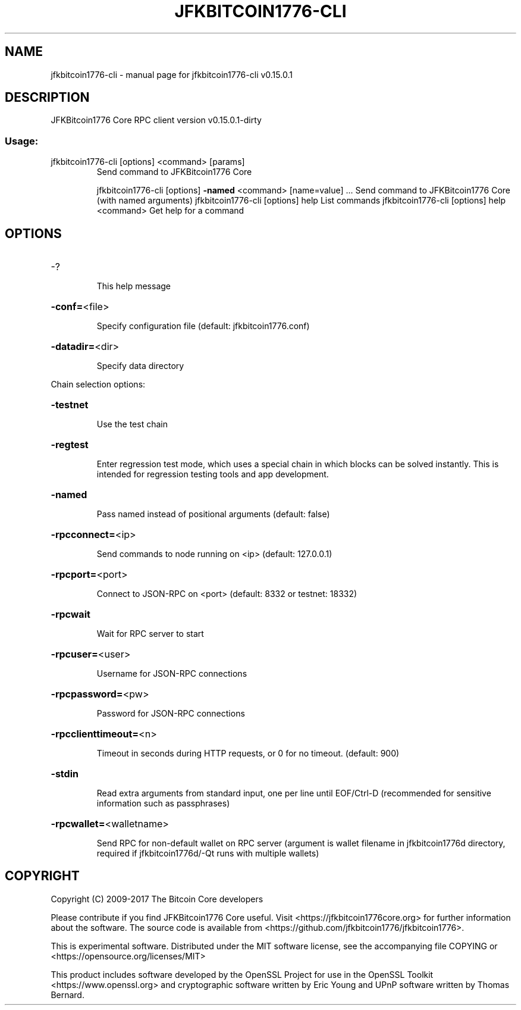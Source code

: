 .\" DO NOT MODIFY THIS FILE!  It was generated by help2man 1.47.3.
.TH JFKBITCOIN1776-CLI "1" "September 2017" "jfkbitcoin1776-cli v0.15.0.1" "User Commands"
.SH NAME
jfkbitcoin1776-cli \- manual page for jfkbitcoin1776-cli v0.15.0.1
.SH DESCRIPTION
JFKBitcoin1776 Core RPC client version v0.15.0.1\-dirty
.SS "Usage:"
.TP
jfkbitcoin1776\-cli [options] <command> [params]
Send command to JFKBitcoin1776 Core
.IP
jfkbitcoin1776\-cli [options] \fB\-named\fR <command> [name=value] ... Send command to JFKBitcoin1776 Core (with named arguments)
jfkbitcoin1776\-cli [options] help                List commands
jfkbitcoin1776\-cli [options] help <command>      Get help for a command
.SH OPTIONS
.HP
\-?
.IP
This help message
.HP
\fB\-conf=\fR<file>
.IP
Specify configuration file (default: jfkbitcoin1776.conf)
.HP
\fB\-datadir=\fR<dir>
.IP
Specify data directory
.PP
Chain selection options:
.HP
\fB\-testnet\fR
.IP
Use the test chain
.HP
\fB\-regtest\fR
.IP
Enter regression test mode, which uses a special chain in which blocks
can be solved instantly. This is intended for regression testing
tools and app development.
.HP
\fB\-named\fR
.IP
Pass named instead of positional arguments (default: false)
.HP
\fB\-rpcconnect=\fR<ip>
.IP
Send commands to node running on <ip> (default: 127.0.0.1)
.HP
\fB\-rpcport=\fR<port>
.IP
Connect to JSON\-RPC on <port> (default: 8332 or testnet: 18332)
.HP
\fB\-rpcwait\fR
.IP
Wait for RPC server to start
.HP
\fB\-rpcuser=\fR<user>
.IP
Username for JSON\-RPC connections
.HP
\fB\-rpcpassword=\fR<pw>
.IP
Password for JSON\-RPC connections
.HP
\fB\-rpcclienttimeout=\fR<n>
.IP
Timeout in seconds during HTTP requests, or 0 for no timeout. (default:
900)
.HP
\fB\-stdin\fR
.IP
Read extra arguments from standard input, one per line until EOF/Ctrl\-D
(recommended for sensitive information such as passphrases)
.HP
\fB\-rpcwallet=\fR<walletname>
.IP
Send RPC for non\-default wallet on RPC server (argument is wallet
filename in jfkbitcoin1776d directory, required if jfkbitcoin1776d/\-Qt runs
with multiple wallets)
.SH COPYRIGHT
Copyright (C) 2009-2017 The Bitcoin Core developers

Please contribute if you find JFKBitcoin1776 Core useful. Visit
<https://jfkbitcoin1776core.org> for further information about the software.
The source code is available from <https://github.com/jfkbitcoin1776/jfkbitcoin1776>.

This is experimental software.
Distributed under the MIT software license, see the accompanying file COPYING
or <https://opensource.org/licenses/MIT>

This product includes software developed by the OpenSSL Project for use in the
OpenSSL Toolkit <https://www.openssl.org> and cryptographic software written by
Eric Young and UPnP software written by Thomas Bernard.
